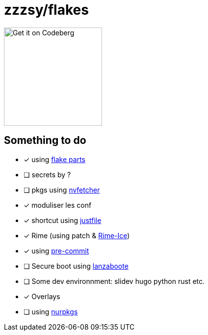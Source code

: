 = zzzsy/flakes

:description: My NixOS configuration
:url-repo: https://codeberg.org/zzzsy/flakes

image:https://img.zzzsy.top/codeberg.svg[Get it on Codeberg,200,align="center"]

== Something to do

* [x] using link:https://flake.parts[flake parts]
* [ ] secrets by ?
* [ ] pkgs using link:https://github.com/berberman/nvfetcher[nvfetcher]
* [x] moduliser les conf
* [x] shortcut using link:just.systems[justfile]
* [x] Rime (using patch & link:https://github.com/iDvel/rime-ice[Rime-Ice])
* [x] using link:https://github.com/cachix/pre-commit-hooks.nix[pre-commit]
* [ ] Secure boot using link:https://github.com/nix-community/lanzaboote[lanzaboote]
* [ ] Some dev environnment: slidev hugo python rust etc.
* [x] Overlays
* [ ] using link:https://github.com/zzzsyyy/nurpkgs[nurpkgs]



